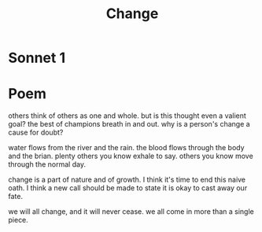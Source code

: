 #+TITLE: Change
* Sonnet 1

* Poem

others think of others as one and whole.
but is this thought even a valient goal?
the best of champions breath in and out.
why is a person's change a cause for doubt?

water flows from the river and the rain.
the blood flows through the body and the brian.
plenty others you know exhale to say.
others you know move through the normal day.

change is a part of nature and of growth.
I think it's time to end this naive oath.
I think a new call should be made to state
it is okay to cast away our fate.

we will all change, and it will never cease.
we all come in more than a single piece.

